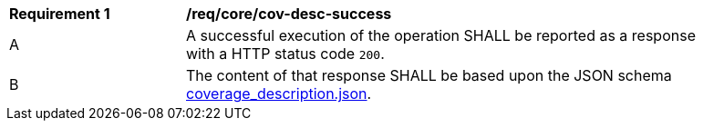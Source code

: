[[req_core_cov-desc-success]]
[width="90%",cols="2,6a"]
|===
^|*Requirement {counter:req-id}* |*/req/core/cov-desc-success*
^|A |A successful execution of the operation SHALL be reported as a response with a HTTP status code `200`.
^|B |The content of that response SHALL be based upon the JSON schema link:https://raw.githubusercontent.com/opengeospatial/oapi_coverages/master/standard/openapi/schemas/coverage_description.json[coverage_description.json].
|===
